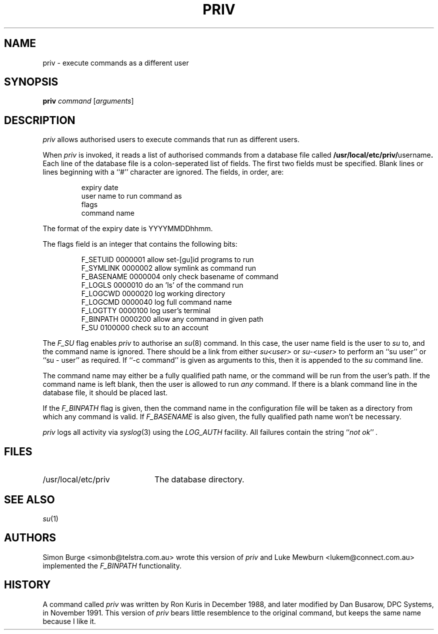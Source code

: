 .\"	$Id: priv.1,v 1.4 1997/01/19 03:02:16 lukem Exp $
.\"
.\" Copyright (c) 1996 Telstra Corporation Limited. All rights reserved.
.\" Author: Simon Burge <simonb@telstra.com.au>
.\" Man page converted to mandoc.old by Luke Mewburn <lukem@telstra.com.au>
.\"
.\" Redistribution and use in source and binary forms, with or without
.\" modification, are permitted provided that the following conditions
.\" are met:
.\" 1. Redistributions of source code must retain the above copyright
.\"    notice, this list of conditions and the following disclaimer.
.\" 2. Redistributions in binary form must reproduce the above copyright
.\"    notice, this list of conditions and the following disclaimer in the
.\"    documentation and/or other materials provided with the distribution.
.\" 3. All advertising materials mentioning features or use of this software
.\"    must display the following acknowledgement:
.\"	This product includes software developed by Simon Burge, Telstra Corp.
.\" 4. The name of the author may not be used to endorse or promote products
.\"    derived from this software without specific prior written permission.
.\"
.\" THIS SOFTWARE IS PROVIDED BY THE AUTHOR ``AS IS'' AND ANY EXPRESS OR
.\" IMPLIED WARRANTIES, INCLUDING, BUT NOT LIMITED TO, THE IMPLIED WARRANTIES
.\" OF MERCHANTABILITY AND FITNESS FOR A PARTICULAR PURPOSE ARE DISCLAIMED.
.\" IN NO EVENT SHALL THE AUTHOR BE LIABLE FOR ANY DIRECT, INDIRECT,
.\" INCIDENTAL, SPECIAL, EXEMPLARY, OR CONSEQUENTIAL DAMAGES (INCLUDING,
.\" BUT NOT LIMITED TO, PROCUREMENT OF SUBSTITUTE GOODS OR SERVICES;
.\" LOSS OF USE, DATA, OR PROFITS; OR BUSINESS INTERRUPTION) HOWEVER CAUSED
.\" AND ON ANY THEORY OF LIABILITY, WHETHER IN CONTRACT, STRICT LIABILITY,
.\" OR TORT (INCLUDING NEGLIGENCE OR OTHERWISE) ARISING IN ANY WAY
.\" OUT OF THE USE OF THIS SOFTWARE, EVEN IF ADVISED OF THE POSSIBILITY OF
.\"
.TH PRIV 1 "January 29 1997"
.SH NAME
priv \- execute commands as a different user
.SH SYNOPSIS
.B priv
.I command
.RI [ arguments\c
]
.SH DESCRIPTION
.I priv
allows authorised users to execute commands that run as different
users.
.PP
When
.I priv
is invoked, it reads a list of authorised commands from a database
file called
.B /usr/local/etc/priv/\fRusername\fP.
Each line of the database file is a colon-seperated list of fields.
The first two fields must be specified.
Blank lines or lines beginning with a ``#'' character are ignored.
The fields, in order, are:
.PP
.PD 0
.IP
expiry date
.IP
user name to run command as
.IP
flags
.IP
command name
.PD
.PP
The format of the expiry date is YYYYMMDDhhmm.
.PP
The flags field is an integer that contains the following bits:
.PP
.PD 0
.IP
F_SETUID   0000001  allow set-[gu]id programs to run
.IP
F_SYMLINK  0000002  allow symlink as command run
.IP
F_BASENAME 0000004  only check basename of command
.IP
F_LOGLS    0000010  do an 'ls' of the command run
.IP
F_LOGCWD   0000020  log working directory
.IP
F_LOGCMD   0000040  log full command name
.IP
F_LOGTTY   0000100  log user's terminal
.IP
F_BINPATH  0000200  allow any command in given path
.IP
F_SU       0100000  check su to an account
.PD
.PP
The
.I F_SU
flag enables
.I priv
to authorise an
.IR "su" (8)
command.
In this case, the user name field is the user to
.I su
to, and the command name is ignored.
There should be a link from either
.I su<user>
or
.I su-<user>
to perform an ``su user'' or ``su - user'' as required.
If ``-c command'' is given as arguments to this, then it
is appended to the
.I su
command line.
.PP
The command name may either be a fully qualified path name, or the
command will be run from the user's path.
If the command name is left blank, then the user is allowed to run
.I any
command.
If there is a blank command line in the database file, it should
be placed last.
.PP
If the
.I F_BINPATH
flag is given, then the command name in the configuration file will
be taken as a directory from which any command is valid. If
.I F_BASENAME
is also given, the fully qualified path name won't be necessary.
.PP
.I priv
logs all activity via
.IR "syslog" (3)
using the
.I LOG_AUTH
facility.
All failures contain the string
.I \fR``\fPnot ok\fR''\fP .
.SH FILES
.PD 0
.TP 20
/usr/local/etc/priv
The database directory.
.PD
.SH SEE ALSO
.IR "su" (1)
.SH AUTHORS
Simon Burge <simonb@telstra.com.au> wrote this version
of
.I priv
and 
Luke Mewburn <lukem@connect.com.au> implemented the
.I F_BINPATH
functionality.
.SH HISTORY
A command called
.I priv
was written by Ron Kuris in December 1988, and later modified by
Dan Busarow, DPC Systems, in November 1991.
This version of
.I priv
bears little resemblence to the original command, but keeps the same
name because I like it.
